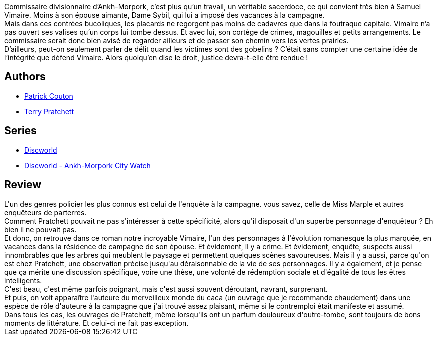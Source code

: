 :jbake-type: post
:jbake-status: published
:jbake-title: Coup de tabac
:jbake-tags:  enquête, voyage,_année_2018,_mois_juin,_note_3,rayon-imaginaire,read
:jbake-date: 2018-06-26
:jbake-depth: ../../
:jbake-uri: goodreads/books/9782266277143.adoc
:jbake-bigImage: https://i.gr-assets.com/images/S/compressed.photo.goodreads.com/books/1519129659l/38647377._SY160_.jpg
:jbake-smallImage: https://i.gr-assets.com/images/S/compressed.photo.goodreads.com/books/1519129659l/38647377._SY75_.jpg
:jbake-source: https://www.goodreads.com/book/show/38647377
:jbake-style: goodreads goodreads-book

++++
<div class="book-description">
Commissaire divisionnaire d’Ankh-Morpork, c’est plus qu’un travail, un véritable sacerdoce, ce qui convient très bien à Samuel Vimaire. Moins à son épouse aimante, Dame Sybil, qui lui a imposé des vacances à la campagne.<br /> Mais dans ces contrées bucoliques, les placards ne regorgent pas moins de cadavres que dans la foutraque capitale. Vimaire n’a pas ouvert ses valises qu’un corps lui tombe dessus. Et avec lui, son cortège de crimes, magouilles et petits arrangements. Le commissaire serait donc bien avisé de regarder ailleurs et de passer son chemin vers les vertes prairies.<br /> D’ailleurs, peut-on seulement parler de délit quand les victimes sont des gobelins ? C’était sans compter une certaine idée de l’intégrité que défend Vimaire. Alors quoiqu’en dise le droit, justice devra-t-elle être rendue !
</div>
++++


## Authors
* link:../authors/58715.html[Patrick Couton]
* link:../authors/1654.html[Terry Pratchett]

## Series
* link:../series/Discworld.html[Discworld]
* link:../series/Discworld_-_Ankh-Morpork_City_Watch.html[Discworld - Ankh-Morpork City Watch]

## Review

++++
L'un des genres policier les plus connus est celui de l'enquête à la campagne. vous savez, celle de Miss Marple et autres enquêteurs de parterres.<br/>Comment Pratchett pouvait ne pas s'intéresser à cette spécificité, alors qu'il disposait d'un superbe personnage d'enquêteur ? Eh bien il ne pouvait pas.<br/>Et donc, on retrouve dans ce roman notre incroyable Vimaire, l'un des personnages à l'évolution romanesque la plus marquée, en vacances dans la résidence de campagne de son épouse. Et évidement, il y a crime. Et évidement, enquête, suspects aussi innombrables que les arbres qui meublent le paysage et permettent quelques scènes savoureuses. Mais il y a  aussi, parce qu'on est chez Pratchett, une observation précise jusqu'au déraisonnable de la vie de ses personnages. Il y a également, et je pense que ça mérite une discussion spécifique, voire une thèse, une volonté de rédemption sociale et d'égalité de tous les êtres intelligents.<br/>C'est beau, c'est même parfois poignant, mais c'est aussi souvent déroutant, navrant, surprenant.<br/>Et puis, on voit apparaître l'auteure du merveilleux monde du caca (un ouvrage que je recommande chaudement) dans une espèce de rôle d'auteure à la campagne que j'ai trouvé assez plaisant, même si le contremploi était manifeste et assumé.<br/>Dans tous les cas, les ouvrages de Pratchett, même lorsqu'ils ont un parfum douloureux d'outre-tombe, sont toujours de bons moments de littérature. Et celui-ci ne fait pas exception.
++++